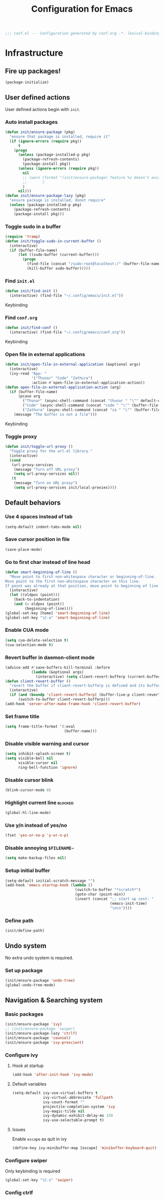 #+TITLE: Configuration for Emacs
#+PROPERTY: header-args :results silent :tangle conf.el
#+BEGIN_SRC emacs-lisp
  ;;; conf.el --- Configuration generated by conf.org -*- lexical-binding: t; -*-
#+END_SRC
* Infrastructure
** Fire up packages!
   #+BEGIN_SRC emacs-lisp
     (package-initialize)
   #+END_SRC
** User defined actions
   User defined actions begin with ~init~.
*** Auto install packages
    #+BEGIN_SRC emacs-lisp
      (defun init/ensure-package (pkg)
        "ensure that package is installed, require it"
        (if (ignore-errors (require pkg))
            t
          (progn
            (unless (package-installed-p pkg)
              (package-refresh-contents)
              (package-install pkg))
            (unless (ignore-errors (require pkg))
              nil
              ;; (warn (format "(init/ensure-package) feature %s doesn't exist" pkg)
              ;;       )
              )
            nil)))
      (defun init/ensure-package-lazy (pkg)
        "ensure package is installed, donot require"
        (unless (package-installed-p pkg)
          (package-refresh-contents)
          (package-install pkg)))
    #+END_SRC
*** Toggle sudo in a buffer
    #+BEGIN_SRC emacs-lisp
      (require 'tramp)
      (defun init/toggle-sudo-in-current-buffer ()
        (interactive)
        (if (buffer-file-name)
            (let ((sudo-buffer (current-buffer)))
              (progn
                (find-file (concat "/sudo:root@localhost:/" (buffer-file-name)))
                (kill-buffer sudo-buffer)))))
    #+END_SRC
*** Find ~init.el~
    #+BEGIN_SRC emacs-lisp
      (defun init/find-init ()
        (interactive) (find-file "~/.config/emacs/init.el"))
    #+END_SRC
    Keybinding
*** Find ~conf.org~
    #+BEGIN_SRC emacs-lisp
      (defun init/find-conf ()
        (interactive) (find-file "~/.config/emacs/conf.org"))
    #+END_SRC
    Keybinding
*** Open file in external applications
    #+BEGIN_SRC emacs-lisp
      (defun init/open-file-in-external-application (&optional args)
        (interactive)
        (ivy-read "App: "
                  '("Thunar" "Code" "Zathura")
                  :action #'open-file-in-external-application-action))
      (defun open-file-in-external-application-action (arg)
        (if (buffer-file-name)
            (pcase arg
              ("Thunar" (async-shell-command (concat "thunar " "\"" default-directory "\"")))
              ("Code" (async-shell-command (concat "code " "\"" (buffer-file-name) "\"")))
              ("Zathura" (async-shell-command (concat "za " "\"" (buffer-file-name) "\""))))
          (message "The buffer is not a file")))
    #+END_SRC
    Keybinding
*** Toggle proxy
    #+BEGIN_SRC emacs-lisp :tangle (if (boundp 'init/local-proxies) "yes" "no")
      (defun init/toggle-url-proxy ()
        "Toggle proxy for the url.el library."
        (interactive)
        (cond
         (url-proxy-services
          (message "Turn off URL proxy")
          (setq url-proxy-services nil))
         (t
          (message "Turn on URL proxy")
          (setq url-proxy-services init/local-proxies))))
    #+END_SRC
** Default behaviors
*** Use 4 spaces instead of tab
    #+BEGIN_SRC emacs-lisp
      (setq-default indent-tabs-mode nil)
    #+END_SRC
*** Save cursor position in file
    #+BEGIN_SRC emacs-lisp
      (save-place-mode)
    #+END_SRC
*** Go to first char instead of line head
    #+BEGIN_SRC emacs-lisp
      (defun smart-beginning-of-line ()
        "Move point to first non-whitespace character or beginning-of-line.
      Move point to the first non-whitespace character on this line.
      If point was already at that position, move point to beginning of line."
        (interactive)
        (let ((oldpos (point)))
          (back-to-indentation)
          (and (= oldpos (point))
               (beginning-of-line))))
      (global-set-key [home] 'smart-beginning-of-line)
      (global-set-key "\C-a" 'smart-beginning-of-line)
    #+END_SRC
*** Enable CUA mode
    #+BEGIN_SRC emacs-lisp
      (setq cua-delete-selection t)
      (cua-selection-mode t)
    #+END_SRC
*** Revert buffer in daemon-client mode
    #+BEGIN_SRC emacs-lisp :tangle (if (eq system-type 'darwin) "no" "yes")
      (advice-add #'save-buffers-kill-terminal :before
                  (lambda (&optional args)
                    (interactive) (setq client-revert-bufferp (current-buffer))))
      (defun client-revert-buffer ()
        "revert the buffer if client-revert-bufferp is defined and its buffer still lives"
        (interactive)
        (if (and (boundp 'client-revert-bufferp) (buffer-live-p client-revert-bufferp))
            (switch-to-buffer client-revert-bufferp)))
      (add-hook 'server-after-make-frame-hook 'client-revert-buffer)
    #+END_SRC
*** Set frame title
    #+BEGIN_SRC emacs-lisp
      (setq frame-title-format '(:eval
                                 (buffer-name)))
    #+END_SRC
*** Disable visible warning and cursor
    #+BEGIN_SRC emacs-lisp
      (setq inhibit-splash-screen t)
      (setq visible-bell nil
            visible-cursor nil
            ring-bell-function 'ignore)
    #+END_SRC
*** Disable cursor blink
    #+BEGIN_SRC  emacs-lisp
      (blink-cursor-mode 0)
    #+END_SRC
*** Highlight current line :blocked:
    #+BEGIN_SRC emacs-lisp :tangle no
      (global-hl-line-mode)
    #+END_SRC
*** Use y/n instead of yes/no
    #+BEGIN_SRC emacs-lisp
      (fset 'yes-or-no-p 'y-or-n-p)
    #+END_SRC
*** Disable annoying ~$FILENAME~~
    #+BEGIN_SRC emacs-lisp
      (setq make-backup-files nil)
    #+END_SRC
*** Setup initial buffer
    #+BEGIN_SRC emacs-lisp
      (setq-default initial-scratch-message "")
      (add-hook 'emacs-startup-hook (lambda ()
                                      (switch-to-buffer "*scratch*")
                                      (goto-char (point-min))
                                      (insert (concat ";; start up cost: "
                                                      (emacs-init-time)
                                                      "\n\n"))))
    #+END_SRC
*** Define path
    #+BEGIN_SRC emacs-lisp :tangle (if (fboundp 'init/define-path) "yes" "no")
      (init/define-path)
    #+END_SRC
** Undo system
   No extra undo system is required.
*** Set up package
    #+BEGIN_SRC emacs-lisp :tangle no
      (init/ensure-package 'undo-tree)
      (global-undo-tree-mode)
    #+END_SRC
** Navigation & Searching system
*** Basic packages
    #+BEGIN_SRC emacs-lisp
      (init/ensure-package 'ivy)
      ;; (init/ensure-package 'swiper)
      (init/ensure-package-lazy 'ctrlf)
      (init/ensure-package 'counsel)
      (init/ensure-package 'ivy-prescient)
    #+END_SRC
*** Configure ivy
**** Hook at startup
     #+BEGIN_SRC emacs-lisp
       (add-hook 'after-init-hook 'ivy-mode)
     #+END_SRC
**** Default variables
     #+BEGIN_SRC emacs-lisp
       (setq-default ivy-use-virtual-buffers t
                     ivy-virtual-abbreviate 'fullpath
                     ivy-count-format ""
                     projectile-completion-system 'ivy
                     ivy-magic-tilde nil
                     ivy-dynamic-exhibit-delay-ms 150
                     ivy-use-selectable-prompt t)
     #+END_SRC
**** Issues
     Enable ~escape~ as quit in ivy
     #+BEGIN_SRC emacs-lisp
       (define-key ivy-minibuffer-map [escape] 'minibuffer-keyboard-quit)
     #+END_SRC
*** Configure swiper
    Only keybinding is required
    #+BEGIN_SRC emacs-lisp :tangle no
      (global-set-key "\C-s" 'swiper)
    #+END_SRC
*** Config ctrlf
    #+BEGIN_SRC emacs-lisp
      (ctrlf-mode +1)
    #+END_SRC
*** Configure counsel
**** Hook at startup
     #+BEGIN_SRC emacs-lisp
       (add-hook 'after-init-hook 'counsel-mode)
     #+END_SRC
**** Default variables
     #+BEGIN_SRC emacs-lisp
       (setq-default counsel-mode-override-describe-bindings t
                     ivy-initial-inputs-alist '((Man-completion-table . "^")
                                                (woman . "^")))
     #+END_SRC

**** Keybinding
     #+BEGIN_SRC emacs-lisp
       (global-set-key (kbd "M-x") 'counsel-M-x)
     #+END_SRC

*** Configure ivy-prescient
    ~prescient~ is required for history look-up
    #+BEGIN_SRC emacs-lisp
      (ivy-prescient-mode)
      (prescient-persist-mode +1)
    #+END_SRC
** Project manager
   Install ~projectile~
   #+BEGIN_SRC emacs-lisp
     (init/ensure-package 'projectile)
   #+END_SRC
   Enable ~projectile-mode~ by default
   #+BEGIN_SRC emacs-lisp
     (projectile-mode +1)
     (setq projectile-enable-caching t)
   #+END_SRC
   Keybindings
   #+BEGIN_SRC emacs-lisp
     (global-set-key (kbd "C-c p f") #'projectile-find-file)
     (global-set-key (kbd "C-c p b") #'projectile-switch-to-buffer)
     (global-set-key (kbd "C-c p C-b") #'projectile-ibuffer)
     (global-set-key (kbd "C-c p g") #'projectile-switch-project)
   #+END_SRC
** Helping System
*** Basic packages
    #+BEGIN_SRC emacs-lisp
      (init/ensure-package 'which-key)
      (init/ensure-package 'winum)
      (init/ensure-package 'helpful)
    #+END_SRC
*** Configurations
    #+BEGIN_SRC emacs-lisp
      (which-key-mode 1)
      (setq winum-auto-setup-mode-line nil)
      (add-hook 'after-init-hook 'winum-mode)
      (setq counsel-describe-function-function #'helpful-callable
            counsel-describe-variable-function #'helpful-variable)
      (global-set-key (kbd "C-h k") #'helpful-key)
      (global-set-key (kbd "C-h d") #'helpful-at-point)
    #+END_SRC
* Look and feel
  *This part should not be changed frequently. Spend time on important things*
** Fonts
   Use Sarasa Term SC as default font
   #+BEGIN_SRC emacs-lisp
     (set-frame-font "Sarasa Term Slab SC-18" nil t)
   #+END_SRC
*** prog-mode font
    Use separate font for ~prog-mode~
    #+BEGIN_SRC emacs-lisp
      (defface fsm-font
        '((t :family "Fantasque Sans Mono"))
        "Fantasque Sans Mono"
        :group 'basic-faces)
      (dolist (hook '(eshell-mode-hook prog-mode-hook))
        (add-hook hook
                  #'(lambda ()
                      (if (display-graphic-p)
                          (progn
                            ;; (text-scale-set 1)
                            (set (make-local-variable 'buffer-face-mode-face) 'fsm-font)
                            (buffer-face-mode t))))))
    #+END_SRC
** Ligature
*** MasOS
    #+BEGIN_SRC emacs-lisp :tangle (if (eq system-type 'darwin) "yes" "no")
      (mac-auto-operator-composition-mode +1)
    #+END_SRC
*** Other Platform
    #+BEGIN_SRC emacs-lisp :tangle no
      (add-to-list 'load-path
                   (concat user-emacs-directory "site-packages/ligature"))
      (require 'ligature)
      ;; Enable the "www" ligature in every possible major mode
      (ligature-set-ligatures 't '("www"))
      ;; Enable traditional ligature support in eww-mode, if the
      ;; `variable-pitch' face supports it
      (ligature-set-ligatures 'eww-mode '("ff" "fi" "ffi"))
      ;; Enable all Cascadia Code ligatures in programming modes
      (ligature-set-ligatures 'prog-mode '("|||>" "<|||" "<==>" "<!--" "####" "~~>" "***" "||=" "||>"
                                           ":::" "::=" "=:=" "===" "==>" "=!=" "=>>" "=<<" "=/=" "!=="
                                           "!!." ">=>" ">>=" ">>>" ">>-" ">->" "->>" "-->" "---" "-<<"
                                           "<~~" "<~>" "<*>" "<||" "<|>" "<$>" "<==" "<=>" "<=<" "<->"
                                           "<--" "<-<" "<<=" "<<-" "<<<" "<+>" "</>" "###" "#_(" "..<"
                                           "..." "+++" "/==" "///" "_|_" "www" "&&" "^=" "~~" "~@" "~="
                                           "~>" "~-" "**" "*>" "*/" "||" "|}" "|]" "|=" "|>" "|-" "{|"
                                           "[|" "]#" "::" ":=" ":>" ":<" "$>" "==" "=>" "!=" "!!" ">:"
                                           ">=" ">>" ">-" "-~" "-|" "->" "--" "-<" "<~" "<*" "<|" "<:"
                                           "<$" "<=" "<>" "<-" "<<" "<+" "</" "#{" "#[" "#:" "#=" "#!"
                                           "##" "#(" "#?" "#_" "%%" ".=" ".-" ".." ".?" "+>" "++"
                                           ";;" "/*" "/=" "/>" "//" "__" "~~" "(*" "*)"
                                           "\\\\" "://"))
      (global-ligature-mode t)
    #+END_SRC
** Smooth scrolling
   #+BEGIN_SRC emacs-lisp
     (setq scroll-margin 0)
     (setq scroll-step 1)
     (setq scroll-conservatively 101)
     (setq scroll-up-aggressively 0.01)
     (setq scroll-down-aggressively 0.01)
     (setq auto-window-vscroll nil)
     (setq fast-but-imprecise-scrolling nil)
     (setq mouse-wheel-scroll-amount '(1 ((shift) . 1)))
     (setq mouse-wheel-progressive-speed nil)
     ;; Horizontal Scroll
     (setq hscroll-step 1)
     (setq hscroll-margin 0)
   #+END_SRC
*** Images
    #+BEGIN_SRC emacs-lisp :tangle no
      (init/ensure-package 'iscroll)
      (add-hook 'org-mode-hook
                #'(lambda ()
                    (local-set-key (kbd "C-n") 'iscroll-next-line)
                    (local-set-key (kbd "C-p") 'iscroll-previous-line)))
    #+END_SRC
** Theme
*** Issues
    We need to advice the theme changer so that theme can be completely changed in runtime.
    #+BEGIN_SRC emacs-lisp
      (defcustom load-theme-before-hook nil
        "Functions to run before load theme."
        :type 'hook)
      (defcustom load-theme-after-hook nil
        "Functions to run after load theme."
        :type 'hook)
      (defun load-theme-hook-wrapper (origin-func theme &rest args)
        "A wrapper of hooks around `load-theme'."
        (mapc #'disable-theme custom-enabled-themes)
        (run-hook-with-args 'load-theme-before-hook theme)
        (apply origin-func theme args)
        (run-hook-with-args 'load-theme-after-hook theme))
      (advice-add 'load-theme :around #'load-theme-hook-wrapper)
    #+END_SRC
*** Setup theme
    Install themes
    #+BEGIN_SRC emacs-lisp
      (init/ensure-package 'badwolf-theme)
      (add-to-list 'load-path
                   (concat user-emacs-directory "site-packages/moe-theme"))
      (require 'moe-theme)
    #+END_SRC
    Setup theme.
    #+BEGIN_SRC emacs-lisp :tangle (if (boundp 'init/theme-light) "yes" "no")
      (if (bound-and-true-p init/system-dark-modep)
          (load-theme init/theme-dark 1)
        (load-theme init/theme-light 1))
    #+END_SRC
*** Small modification to fringe color
    #+BEGIN_SRC emacs-lisp
      (defun init/tone-down-fringes ()
        (set-face-attribute 'fringe nil
                            :foreground (face-foreground 'default)
                            :background (face-background 'default)))
      (init/tone-down-fringes)
    #+END_SRC
** Icon
   Set up all-the-icons
   #+BEGIN_SRC emacs-lisp
     (init/ensure-package 'all-the-icons)
   #+END_SRC
   I do not manually install the fonts of ~all-the-icons~. System package manager (~pacman~) maintains the font.
** Modeline
*** Install package
    #+BEGIN_SRC emacs-lisp
      (init/ensure-package 'doom-modeline)
    #+END_SRC
*** Set variables
    #+TODO: unicode fallback is broken.
    #+BEGIN_SRC emacs-lisp
      (setq doom-modeline-buffer-file-name-style 'buffer-name
            doom-modeline-project-detection 'projectile
            doom-modeline-modal-icon nil
            doom-modeline-icon t
            doom-modeline-unicode-fallback nil
            doom-modeline-mu4e nil
            doom-modeline-hud t
            all-the-icons-scale-factor 1.0)
      (set-face-attribute 'mode-line nil
                          :height 160)
      (set-face-attribute 'mode-line-inactive nil
                          :height 160)
      (set-face-background 'doom-modeline-bar "#859900" nil)
      (display-time-mode)
      (column-number-mode)
    #+END_SRC
*** Fire up modeline
    #+BEGIN_SRC emacs-lisp
      (add-hook 'after-init-hook 'doom-modeline-mode)
    #+END_SRC
** Tabs
*** Sort-tab
    #+BEGIN_SRC emacs-lisp
      (add-to-list 'load-path
                   (concat user-emacs-directory "site-packages/sort-tab"))
      (require 'sort-tab)
      (sort-tab-mode +1)
      (global-set-key (kbd "<S-left>") 'sort-tab-select-prev-tab)
      (global-set-key (kbd "<S-right>") 'sort-tab-select-next-tab)
      (with-eval-after-load 'org
        (define-key org-mode-map (kbd "<S-left>") 'sort-tab-select-prev-tab)
        (define-key org-mode-map (kbd "<S-right>") 'sort-tab-select-next-tab))
      (add-to-list 'winum-ignored-buffers
                   "*sort-tab*")
      (defun sort-tab-refresh (&optional args)
        (interactive)
        (if sort-tab-mode
            (progn (sort-tab-mode -1)
                   (sort-tab-mode 1))))

    #+END_SRC
    Override hide behavior
    #+BEGIN_SRC emacs-lisp
      (advice-add 'sort-tab-buffer-need-hide-p
                  :around #'(lambda (origin buf)
                              (let ((name (buffer-name buf)))
                                (cond
                                 ((string-equal name "*eshell*")
                                  nil)
                                 ((string-equal name "TAGS")
                                  t)
                                 ((string-prefix-p "*eww" name)
                                  nil)
                                 (t (apply origin `(,buf)))))))

    #+END_SRC
*** Save and revert buffer state
    #+BEGIN_SRC emacs-lisp
      (defun sort-tab-get-session-and-kill-all-buffers ()
        (let* ((buffer-list (sort-tab-get-buffer-list))
               (session-list (mapcar #'(lambda (buf) (with-current-buffer buf
                                                       (if buffer-file-name
                                                           `("file" ,buffer-file-name)
                                                         (cond ((derived-mode-p 'eshell-mode)
                                                                `("eshell" ,(eshell/pwd) ,(buffer-name)))
                                                               ((derived-mode-p 'dired-mode)
                                                                `("dired" ,dired-directory))
                                                               (t nil)))))
                                     buffer-list)))
          (mapcar #'kill-buffer buffer-list)
          session-list))

      (defun sort-tab-revert-session (session-list)
        (mapcar #'(lambda (pair)
                    (let ((mode (car pair))
                          (file (cadr pair)))
                      (cond ((equal mode "file") (find-file file))
                            ((equal mode "eshell") (let ((default-directory file))
                                                    (with-current-buffer (eshell 17)
                                                      (rename-buffer (caddr pair)))))
                            ((equal mode "dired") (dired file)))))
                session-list)
        (if sort-tab-mode
            (progn (sort-tab-mode -1)
                   (sort-tab-mode 1))))

      (defun act/save-session (session-file)
        "Save current session into a session file."
        (interactive
         (list (read-file-name "Session file to save: " "~/.emacs.d/sessions/")))
        (with-temp-file session-file
          (prin1 (sort-tab-get-session-and-kill-all-buffers) (current-buffer)))
        (switch-to-buffer "*scratch*"))
      (buffer-list)

      (defun act/load-session (session-file)
        "Load session from session file."
        (interactive
         (list (read-file-name "Session file to load: " "~/.emacs.d/sessions/")))
        (sort-tab-revert-session
         (with-temp-buffer
           (insert-file-contents session-file)
           (cl-assert (eq (point) (point-min)))
           (read (current-buffer)))))

      (defun act/exchange-session (session-file)
        "Exchange session with session from file."
        (interactive
         (list (read-file-name "Session file to interchange: " "~/.emacs.d/sessions/")))
        (let ((session (with-temp-buffer
                         (insert-file-contents session-file)
                         (cl-assert (eq (point) (point-min)))
                         (read (current-buffer)))))
          (sort-tab-save-session session-file)
          (sort-tab-revert-session session)))
    #+END_SRC
** Line number
   #+BEGIN_SRC emacs-lisp
     (add-hook 'prog-mode-hook 'display-line-numbers-mode)
   #+END_SRC
*** Tone down background, modify font
    #+BEGIN_SRC emacs-lisp
      (set-face-attribute 'line-number-current-line
                          nil
                          :weight 'bold
                          :height (face-attribute 'default :height)
                          :background (face-background 'line-number)
                          :foreground (face-background 'line-number-current-line)
                          :family "Fantasque Sans Mono")
      (set-face-attribute 'line-number
                          nil
                          :weight 'light
                          :height (face-attribute 'default :height)
                          :background (face-background 'default)
                          :family "Fantasque Sans Mono")
    #+END_SRC
** Side bar
*** Install treemacs
    #+BEGIN_SRC emacs-lisp :tangle no
      (init/ensure-package 'treemacs)
    #+END_SRC
*** Keybindings
    #+BEGIN_SRC emacs-lisp :tangle no
      (global-set-key (kbd "C-t") #'treemacs)
    #+END_SRC
*** Appearance
    #+BEGIN_SRC emacs-lisp :tangle no
      (treemacs-toggle-fixed-width)
      (setq-default treemacs--width-is-locked nil
                    treemacs-width 20)
    #+END_SRC
** Popup control
   #+BEGIN_SRC emacs-lisp
     (init/ensure-package 'popper)
     (init/ensure-package 'popper-echo)
     (setq popper-reference-buffers
           '("\\*Messages\\*"
             "Output\\*$"
             "\\*Async Shell Command\\*"
             help-mode
             helpful-mode
             compilation-mode
             Man-mode))
     (global-set-key (kbd "<C-tab>") 'popper-toggle-latest)
     (define-key popper-mode-map (kbd "<C-tab>") 'popper-cycle)
     (global-set-key (kbd "<C-escape>") 'popper-kill-latest-popup)
     (popper-mode +1)
     (popper-echo-mode +1)
   #+END_SRC
** Extra features
*** Rich ivy
    #+BEGIN_SRC emacs-lisp
      (init/ensure-package 'ivy-rich)
      (init/ensure-package 'all-the-icons-ivy-rich)
      (ivy-rich-mode 1)
      (all-the-icons-ivy-rich-mode 1)
      (setq ivy-rich-parse-remote-buffer nil)
    #+END_SRC
*** Brackets
**** Look
     #+BEGIN_SRC emacs-lisp
       (init/ensure-package 'rainbow-delimiters)
       (init/ensure-package 'highlight-parentheses)
     #+END_SRC
**** Display
     #+BEGIN_SRC emacs-lisp
       (add-hook 'prog-mode-hook #'show-paren-mode)
       (add-hook 'prog-mode-hook #'highlight-parentheses-mode)
     #+END_SRC
**** Smart parens
     #+BEGIN_SRC emacs-lisp
       (init/ensure-package 'smartparens)
       (add-hook 'after-init-hook 'smartparens-global-mode)
       (sp-pair "(" nil :unless '(sp-point-before-word-p))
       (sp-pair "[" nil :unless '(sp-point-before-word-p))
       (sp-pair "{" nil :unless '(sp-point-before-word-p))
       (sp-pair "\"" nil :unless '(sp-point-before-word-p))
       (sp-pair "\'" nil :unless '(sp-point-before-word-p))
       (sp-pair "`" nil :actions :rem)
     #+END_SRC
*** Display HEX/RGB color
    #+BEGIN_SRC emacs-lisp
      (init/ensure-package 'rainbow-mode)
    #+END_SRC
* Languages
** Completion system
*** Corfu
    Install ~corfu~ and globally enable corfu
    #+BEGIN_SRC emacs-lisp
      (init/ensure-package 'corfu)
      (init/ensure-package 'cape)
      (init/ensure-package 'yasnippet)
      (add-hook 'prog-mode-hook 'yas-minor-mode)
      (corfu-global-mode)
    #+END_SRC
    Configurations
    #+BEGIN_SRC emacs-lisp
      (setq corfu-auto t
            corfu-auto-prefix 1
            corfu-auto-delay 0
            corfu-quit-at-boundary t
            corfu-quit-no-match nil)
      (add-to-list 'completion-at-point-functions #'cape-file)
      (add-to-list 'completion-at-point-functions #'cape-tex)
      (add-to-list 'completion-at-point-functions #'cape-dabbrev)
      (add-to-list 'completion-at-point-functions #'cape-keyword)
      (setq dabbrev-ignored-buffer-regexps
            (rx (or (seq bos (any " *"))
                    (seq ".pdf" eos))))
    #+END_SRC
**** Enable Corfu in minibuffer
     #+BEGIN_SRC emacs-lisp
       (defun corfu-enable-in-minibuffer ()
         "Enable Corfu in the minibuffer if `completion-at-point' is bound."
         (when (where-is-internal #'completion-at-point (list (current-local-map)))
           (corfu-mode 1)))
       (add-hook 'minibuffer-setup-hook #'corfu-enable-in-minibuffer)
     #+END_SRC
*** LSP
    Install ~lsp-mode~.
    #+BEGIN_SRC emacs-lisp
      (init/ensure-package-lazy 'lsp-mode)
    #+END_SRC
    Enable ~which-key~ help in ~lsp mode~.
    #+BEGIN_SRC emacs-lisp
      (add-hook 'lsp-mode-hook 'lsp-enable-which-key-integration)
    #+END_SRC
    We need to set ~idle-delay~ to tell LSP when it can update.
    #+BEGIN_SRC emacs-lisp
      (setq lsp-idle-delay 1)
    #+END_SRC
    Make the headline look uniform.
    #+BEGIN_SRC emacs-lisp :tangle no
      (set-face-attribute 'header-line nil
                          :background (face-background 'default))
    #+END_SRC
    Disable some annoying feature
    #+BEGIN_SRC emacs-lisp
      (setq lsp-diagnostic-package :none)
      (setq lsp-headerline-breadcrumb-enable nil)
      (setq lsp-lens-enable nil)
    #+END_SRC
    Disable default company completion provider
    #+BEGIN_SRC emacs-lisp
      (setq lsp-completion-provider :none)
      (defun init/lsp-mode-setup-completion ()
        (setf (alist-get 'styles (alist-get 'lsp-capf completion-category-defaults))
              '(flex)))
      (add-hook 'lsp-mode-hook #'init/lsp-mode-setup-completion)
    #+END_SRC
** Verilog
   Require built-in ~verilog-mode~.
   #+BEGIN_SRC emacs-lisp :tangle no
     (require 'verilog-mode)
   #+END_SRC
   Build completion system with ~ctags~ and ~company-keywords~.
   #+BEGIN_SRC emacs-lisp :tangle no
     (init/ensure-package 'citre)
     (setq verilog-imenu-generic-expression
           '(("*Outputs*" "^\\s-*\\(output\\)\\s-+\\(reg\\|wire\\|logic\\|\\)\\s-+\\(\\|\\[[^]]+\\]\\s-+\\)\\([A-Za-z0-9_]+\\)" 4)
             ("*Inputs*" "^\\s-*\\(input\\)\\s-+\\(reg\\|wire\\|logic\\|\\)\\s-+\\(\\|\\[[^]]+\\]\\s-+\\)\\([A-Za-z0-9_]+\\)" 4)
             (nil "^\\s-*\\(?:m\\(?:odule\\|acromodule\\)\\|p\\(?:rimitive\\|rogram\\|ackage\\)\\)\\s-+\\([a-zA-Z0-9_.:]+\\)" 1)
             ("*Wires*" "^\\s-*\\(wire\\)\\s-+\\(\\|\\[[^]]+\\]\\s-+\\)\\([A-Za-z0-9_]+\\)" 3)
             ("*Regs*" "^\\s-*\\(reg\\)\\s-+\\(\\|\\[[^]]+\\]\\s-+\\)\\([A-Za-z0-9_]+\\)" 3)
             ("*Parameters*" "^\\s-*\\(parameter\\)\\s-+\\([A-Za-z0-9_]+\\)" 2)
             ("*Instances*" "^\\s-*\\(?1:[A-Za-z0-9_]+\\)\\s-+\\1" 1)
             ("*Classes*" "^\\s-*\\(?:\\(?:virtual\\|interface\\)\\s-+\\)?class\\s-+\\([A-Za-z_][A-Za-z0-9_]+\\)" 1)
             ("*Tasks*" "^\\s-*\\(?:\\(?:static\\|pure\\|virtual\\|local\\|protected\\)\\s-+\\)*task\\s-+\\(?:\\(?:static\\|automatic\\)\\s-+\\)?\\([A-Za-z_][A-Za-z0-9_:]+\\)" 1)
             ("*Functions*" "^\\s-*\\(?:\\(?:static\\|pure\\|virtual\\|local\\|protected\\)\\s-+\\)*function\\s-+\\(?:\\(?:static\\|automatic\\)\\s-+\\)?\\(?:\\w+\\s-+\\)?\\(?:\\(?:un\\)signed\\s-+\\)?\\([A-Za-z_][A-Za-z0-9_:]+\\)" 1)
             ("*Interfaces*" "^\\s-*interface\\s-+\\([a-zA-Z_0-9]+\\)" 1)
             ("*Types*" "^\\s-*typedef\\s-+.*\\s-+\\([a-zA-Z_0-9]+\\)\\s-*;" 1)))
     (require 'company-keywords)
     (add-to-list 'company-keywords-alist (cons 'verilog-mode verilog-keywords))
     (defun company-citre (-command &optional -arg &rest _ignored)
       "Completion backend of Citre.  Execute COMMAND with ARG and IGNORED."
       (interactive (list 'interactive))
       (cl-case -command
         (interactive (company-begin-backend 'company-citre))
         (prefix (and (bound-and-true-p citre-mode)
                      (or (citre-get-symbol) 'stop)))
         (meta (citre-get-property 'signature -arg))
         (annotation (citre-capf--get-annotation -arg))
         (candidates (all-completions -arg (citre-capf--get-collection -arg)))
         (ignore-case (not citre-completion-case-sensitive))))

     (defun init/regenerate-tags ()
       (interactive)
       (if (and (boundp 'projectile-project-root)
                (projectile-project-root))
           (citre-update-this-tags-file t)
         ))
     (add-hook 'verilog-mode-hook (lambda ()
                                    (citre-auto-enable-citre-mode)
                                    (make-local-variable 'company-backends)
                                    (setq company-backends '((company-keywords
                                                              company-citre
                                                              )))
                                    (company-mode)
                                    ;; (make-local-variable 'after-save-hook)
                                    ;; (add-hook 'after-save-hook 'citre-update-this-tags-file)
                                    ))
     (add-to-list 'company-transformers #'delete-dups)
   #+END_SRC
** Python
   #+BEGIN_SRC emacs-lisp :tangle no
     (init/ensure-package 'pyvenv)
   #+END_SRC
   This function is defined to manually select virtual environment.
   #+BEGIN_SRC emacs-lisp :tangle no
     (if (boundp 'init/python-env-list)
         (defun init/python-switch-env (&optional args)
           (interactive)
           (ivy-read "Env: "
                     init/python-env-list
                     :action #'(lambda (arg)
                                 (pyvenv-deactivate)
                                 (pyvenv-activate arg)))))
   #+END_SRC
   ~yapf~ and ~pyright~ are used to format and complete.
   #+BEGIN_SRC emacs-lisp :tangle no
     (init/ensure-package 'lsp-pyright)
     (defun lsp-pyright-format-buffer ()
       (interactive)
       (when (and (executable-find "yapf") buffer-file-name)
         (call-process "yapf" nil nil nil "-i" buffer-file-name "--style={COLUMN_LIMIT=256}")
         (revert-buffer t t)))
     (add-hook 'python-mode-hook
               #'(lambda ()
                   (lsp)
                   (add-hook 'after-save-hook #'lsp-pyright-format-buffer t t)))
     (when (executable-find "python3")
       (setq lsp-pyright-python-executable-cmd "python3"))
   #+END_SRC
** C/C++
   Installing ~ccls~ if ccls exists.
   #+BEGIN_SRC emacs-lisp :tangle (if (executable-find "ccls") "yes" "no")
     (init/ensure-package-lazy 'ccls)
     (setq ccls-sem-highlight-method nil)
   #+END_SRC
   Add lsp to cc-mode hook
   #+BEGIN_SRC emacs-lisp
     (dolist (hook '(c-mode-hook c++-mode-hook))
       (add-hook hook #'lsp))
   #+END_SRC
** Rust
   #+BEGIN_SRC emacs-lisp
     (init/ensure-package 'rust-mode)
     (setq lsp-rust-server 'rust-analyzer)
     (setq lsp-rust-analyzer-cargo-watch-enable nil)
     (cl-defmethod lsp-clients-extract-signature-on-hover (contents (_server-id (eql rust-analyzer)))
       (-let* (((&hash "value") contents)
               (groups (--partition-by (s-blank? it) (s-lines (s-trim value))))
               (sig_group (if (s-equals? "```rust" (car (-third-item groups)))
                              (-third-item groups)
                            (car groups)))
               (sig (--> sig_group
                         (--drop-while (s-equals? "```rust" it) it)
                         (--take-while (not (s-equals? "```" it)) it)
                         (s-join "" it))))
         (lsp--render-element (concat "```rust\n" sig "\n```"))))

     (add-hook 'rust-mode-hook #'(lambda ()
                                   (setq-local compile-command "cargo build")
                                   (lsp)))
   #+END_SRC
** Emacs-Lisp
   Use ~paredit~ in ~elisp-mode~
   #+BEGIN_SRC emacs-lisp
     (init/ensure-package 'paredit)
     (setq backward-delete-char-untabify-method 'all)
     (add-hook 'scheme-mode-hook 'paredit-mode)
     (add-hook 'scheme-mode-hook 'rainbow-delimiters-mode)
     (add-hook 'emacs-lisp-mode-hook 'paredit-mode)
     (add-hook 'emacs-lisp-mode 'rainbow-delimiters-mode)
   #+END_SRC
** Shell
   Install ~fish-mode~ and config keybindings
   #+BEGIN_SRC emacs-lisp
     (init/ensure-package 'fish-mode)
   #+END_SRC
** Matlab
   Install ~matlab-mode~
   #+BEGIN_SRC emacs-lisp
     (init/ensure-package 'matlab-mode)
   #+END_SRC
** YAML
   Install ~yaml-mode~
   #+BEGIN_SRC emacs-lisp
     (init/ensure-package 'yaml-mode)
   #+END_SRC
* Documentation
** Emacs Rime
   #+BEGIN_SRC emacs-lisp
     (init/ensure-package-lazy 'rime)
     ;; (define-key rime-mode-map (kbd "C-z") 'rime-force-enable)
     (setq default-input-method "rime")
     (setq rime-show-candidate 'posframe
           rime-librime-root (concat user-emacs-directory "librime/dist/")
           rime-user-data-dir (concat user-emacs-directory "rime/")
           rime-translate-keybindings
           '("C-f" "C-b" "C-n" "C-p" "C-g" "C-`")
           rime-show-preedit 'inline
           rime-disable-predicates
           '(
             rime-predicate-prog-in-code-p
             rime-predicate-current-uppercase-letter-p
             rime-predicate-after-alphabet-char-p
             rime-predicate-after-ascii-char-p
             rime-predicate-evil-mode-p
             rime-predicate-hydra-p rime-predicate-punctuation-line-begin-p
             rime-predicate-space-after-cc-p
             rime-predicate-tex-math-or-command-p))
   #+END_SRC
** Display
   Enable ~visual-line-mode~ in ~text-mode~ and Latex buffer.
   #+BEGIN_SRC emacs-lisp
     (add-hook 'text-mode-hook 'visual-line-mode)
     (dolist (hook '(TeX-mode-hook LaTeX-mode-hook bibtex-mode-hook))
       (add-hook hook visual-line-mode))
   #+END_SRC
** Org mode
*** Set seperate font for org mode
    #+BEGIN_SRC emacs-lisp
      (defface lxwk-font
        '((t :family "LXGW Bright"))
        "霞鹜文楷"
        :group 'basic-faces)
      (add-hook 'org-mode-hook
                #'(lambda ()
                    (if (display-graphic-p)
                        (progn
                          ;; (text-scale-set -1)
                          (set (make-local-variable 'buffer-face-mode-face) 'lxwk-font)
                          (buffer-face-mode t)
                          (face-remap-add-relative 'org-block '(:family "Fantasque Sans Mono"))))))
      (defun buffer-toggle-highlight-foreground (&optional args)
        (interactive)
        (if (and (boundp 'face-remap-add-relative-cookie) face-remap-add-relative-cookie)
            (progn (face-remap-remove-relative face-remap-add-relative-cookie)
                   (setq face-remap-add-relative-cookie nil))
          (set (make-local-variable 'face-remap-add-relative-cookie) (face-remap-add-relative 'default '(:foreground "#000000")))))
      (add-hook 'org-mode-hook #'buffer-toggle-highlight-foreground)
    #+END_SRC
*** Table Align
    #+BEGIN_SRC emacs-lisp
      (init/ensure-package-lazy 'valign)
      (if (display-graphic-p)
       (add-hook 'org-mode-hook #'valign-mode))
    #+END_SRC
*** Org Download
    #+BEGIN_SRC emacs-lisp
      (init/ensure-package-lazy 'org-download)
      (add-hook 'org-mode-hook 'org-download-enable)
    #+END_SRC
*** Org Superstar
    #+BEGIN_SRC emacs-lisp
      (init/ensure-package-lazy 'org-superstar)
      (add-hook 'org-mode-hook 'org-superstar-mode)
    #+END_SRC
*** Quick jump to specific headline via ivy and fuzzy search
    It will be helpful to jump quickly when editing ~conf.org~. Also see [[https://github.com/abo-abo/swiper/issues/986][discussion]].
    #+BEGIN_SRC emacs-lisp
      (setq org-goto-interface 'outline-path-completion)
      (setq org-outline-path-complete-in-steps nil)
    #+END_SRC
    I use ~"C-j"~ to invoke jump.
    #+BEGIN_SRC emacs-lisp
      (with-eval-after-load 'org
        (define-key org-mode-map (kbd "C-j") 'org-goto))
    #+END_SRC
*** Preview
    #+BEGIN_SRC emacs-lisp
      (with-eval-after-load 'org
        (setq org-format-latex-options (plist-put org-format-latex-options :scale 1.4)
              org-preview-latex-default-process 'dvisvgm))
    #+END_SRC
*** Highlight Latex fragment
    #+BEGIN_SRC emacs-lisp :tangle no
      (setq org-highlight-latex-and-related '(latex script entities))
      (with-eval-after-load 'org
        (require 'latex)
        (add-hook 'org-mode-hook 'latex-math-mode))
    #+END_SRC
*** Integrate zotxt
    #+BEGIN_SRC emacs-lisp :tangle no
      (init/ensure-package-lazy 'zotxt)
      (add-hook 'org-mode-hook 'org-zotxt-mode)
    #+END_SRC
*** Disable company
    #+BEGIN_SRC emacs-lisp :tangle no
      (add-hook 'org-mode-hook (lambda ()
                                 (setq-local company-backends '((company-capf)))))
    #+END_SRC
*** Word Wrap
    #+BEGIN_SRC emacs-lisp
      (add-hook 'org-mode-hook #'(lambda () (setq-local word-wrap-by-category t)))
    #+END_SRC
*** Local Functions
    #+BEGIN_SRC emacs-lisp
      (defun org-copy-src-block-link()
        (interactive)
        (save-excursion
          (forward-line -1)
          (org-edit-src-code)
          (clipboard-kill-ring-save (point-min) (point-max))
          (org-edit-src-exit)))
    #+END_SRC
*** Beautify
    #+BEGIN_SRC emacs-lisp
      (with-eval-after-load 'org
        ;; Make verbatim with highlight text background.
        (add-to-list 'org-emphasis-alist
                     '("=" (:background "#fef7ca")))
        ;; Make deletion(obsolote) text foreground with dark gray.
        (add-to-list 'org-emphasis-alist
                     '("+" (:foreground "dark gray"
                                        :strike-through t)))
        ;; Make code style around with box.
        (add-to-list 'org-emphasis-alist
                     '("~" (:box (:line-width 1
                                              :color "grey75"
                                              :style released-button))))
        (setq org-hide-emphasis-markers t
              org-pretty-entities t)
        )

      (with-eval-after-load 'whitespace
        (dolist (face '(whitespace-space whitespace-tab whitespace-newline))
          (set-face-attribute face nil
                              :background (face-background 'default)
                              :foreground "grey75")))
      (setq whitespace-style '(face spaces tabs newline space-mark tab-mark newline-mark))
    #+END_SRC
** Latex
   #+BEGIN_SRC emacs-lisp
     (setq org-latex-pdf-process
           '("xelatex -interaction --synctex=1 nonstopmode -output-directory %o %f"
             "xelatex -interaction --synctex=1 nonstopmode -output-directory %o %f"
             "xelatex -interaction --synctex=1 nonstopmode -output-directory %o %f"))
     (org-babel-do-load-languages
      'org-babel-load-languages
      '((dot . t)))
     (init/ensure-package 'auctex)
     (setq TeX-auto-save t
           TeX-parse-self t
           TeX-source-correlate-mode t
           TeX-source-correlate-start-server t
           TeX-source-correlate-method '((dvi . source-specials)
                                         (pdf . synctex))
           ;; TeX-view-program-selection (quote
           ;;                             ((output-pdf "Zathura")
           ;;                              (output-dvi "Zathura")
           ;;                              (output-html "xdg-open")))
           )
     (setq-default TeX-master nil)
     (init/ensure-package 'lsp-latex)
     (dolist
         (hook '(TeX-mode-hook LaTeX-mode-hook bibtex-mode-hook))
       (add-hook hook #'(lambda ()
                          (add-to-list
                           'TeX-command-list
                           '("XeLaTeX" "%`xelatex%(mode)%' %t" TeX-run-TeX nil t))
                          (visual-line-mode)
                          (yas-minor-mode)
                          (setq-local lsp-diagnostics-provider :none)
                          (setq-local lsp-eldoc-enable-hover nil)
                          (setq-local lsp-modeline-diagnostics-enable nil)
                          (lsp))))
   #+END_SRC
* Extra features
** Set up clipboard in terminal
   #+BEGIN_SRC emacs-lisp :tangle no
     (init/ensure-package 'xclip)
     (xclip-mode 1)
   #+END_SRC
** Set up magit
   #+BEGIN_SRC emacs-lisp
     (init/ensure-package-lazy 'magit)
   #+END_SRC
** Eshell
*** Prompt
    #+BEGIN_SRC emacs-lisp
      (defun hex-to-hsl (hex)
        "Convert hex string to hsl digits, the result is returned as list"
        (eval `(color-rgb-to-hsl ,@(mapcar (lambda (x)
                                             (/ (float (string-to-number (substring hex (car x) (cadr x)) 16)) 256))
                                           '((1 3) (3 5) (5 7))))))
      (defun make-color-lighter (hex factor)
        "Make hex color lighter, return string"
        (let ((hsl (hex-to-hsl hex)))
          (eval `(color-rgb-to-hex
                  ,@(color-hsl-to-rgb (car hsl) (min (* (cadr hsl) factor) 1) (min (* (caddr hsl) factor) 1))
                  2))))

      (let* ((eshell-color1 "#268bd2")
             (eshell-color1-lighter (make-color-lighter eshell-color1 1.5))
             (eshell-color2 "#859900")
             (eshell-color2-lighter (make-color-lighter eshell-color2 1.5))
             (eshell-color3 "#2aa198")
             (eshell-color3-lighter (make-color-lighter eshell-color3 1.5))
             (eshell-color4 "#7959AE")
             (eshell-color4-lighter (make-color-lighter eshell-color4 1.5)))

        (setq eshell-prompt-function-light #'(lambda nil
                                               (concat
                                                (propertize "╭─"
                                                            'face `(:background (face-background 'default) :weight bold))
                                                (propertize (user-login-name)
                                                            'face `(:foreground ,eshell-color1 :weight bold))
                                                (propertize " at "
                                                            'face `(:background (face-background 'default)))
                                                (propertize (system-name)
                                                            'face `(:foreground  ,eshell-color1 :weight bold))
                                                (propertize " in "
                                                            'face `(:background (face-background 'default)))
                                                (propertize (abbreviate-file-name (eshell/pwd))
                                                            'face `(:foreground ,eshell-color2 :weight bold :slant italic))
                                                (if (and (boundp 'url-proxy-services)
                                                         (assoc "http" url-proxy-services))
                                                    (concat
                                                     (propertize " via "
                                                                 'face `(:background (face-background 'default)))
                                                     (propertize (cdr (assoc "http" url-proxy-services))
                                                                 'face `(:foreground ,eshell-color3 :weight bold))))
                                                (propertize "\n"
                                                            'face `(:background (face-background 'default)))
                                                (propertize "╰─["
                                                            'face `(:background (face-background 'default) :weight bold))
                                                (propertize (if (= (user-uid) 0) "# " "λ")
                                                            'face `(:slant default :weight bold :foreground ,eshell-color4))
                                                (propertize "]"
                                                            'face `(:background (face-background 'default) :weight bold))
                                                (propertize " "
                                                            'face `(:background (face-background 'default))))))
        (setq eshell-prompt-function-dark #'(lambda nil
                                              (concat
                                               (propertize "╭─"
                                                           'face `(:background (face-background 'default) :weight bold))
                                               (propertize (user-login-name)
                                                           'face `(:foreground ,eshell-color1-lighter :weight bold))
                                               (propertize " at "
                                                           'face `(:background (face-background 'default)))
                                               (propertize (system-name)
                                                           'face `(:foreground  ,eshell-color1-lighter :weight bold))
                                               (propertize " in "
                                                           'face `(:background (face-background 'default)))
                                               (propertize (abbreviate-file-name (eshell/pwd))
                                                           'face `(:foreground ,eshell-color2-lighter :weight bold :slant italic))
                                               (if (and (boundp 'url-proxy-services)
                                                        (assoc "http" url-proxy-services))
                                                   (concat
                                                    (propertize " via "
                                                                'face `(:background (face-background 'default)))
                                                    (propertize (cdr (assoc "http" url-proxy-services))
                                                                'face `(:foreground ,eshell-color3-lighter :weight bold))))
                                               (propertize "\n"
                                                           'face `(:background (face-background 'default)))
                                               (propertize "╰─["
                                                           'face `(:background (face-background 'default) :weight bold))
                                               (propertize (if (= (user-uid) 0) "# " "λ")
                                                           'face `(:slant default :weight bold :foreground ,eshell-color4-lighter))
                                               (propertize "]"
                                                           'face `(:background (face-background 'default) :weight bold))
                                               (propertize " "
                                                           'face `(:background (face-background 'default)))))))

      (setq eshell-prompt-regexp "^╰─\\\[[#λ]\\\] ")
      (if (bound-and-true-p init/system-dark-modep)
          (setq eshell-prompt-function eshell-prompt-function-dark)
        (setq eshell-prompt-function eshell-prompt-function-light))
    #+END_SRC
*** Syntax highlight
    #+BEGIN_SRC emacs-lisp
      (init/ensure-package-lazy 'eshell-syntax-highlighting)
      (with-eval-after-load 'eshell
        (require 'eshell-syntax-highlighting)
        (set-face-attribute 'eshell-syntax-highlighting-alias-face
                            nil :weight 'bold)
        (set-face-attribute 'eshell-syntax-highlighting-shell-command-face
                            nil :weight 'bold)
        (unless (bound-and-true-p init/system-dark-modep)
          (progn (set-face-foreground 'eshell-syntax-highlighting-alias-face "#2E67D3")
                 (set-face-foreground 'eshell-syntax-highlighting-shell-command-face "#2E67D3")))
        (add-hook 'eshell-mode-hook 'eshell-syntax-highlighting-mode))
    #+END_SRC
*** FZF fuzzy search
    #+BEGIN_SRC emacs-lisp
      (setq eshell-history-size 1024)
      (defun init/ivy-eshell-history ()
        (interactive)
        (require 'em-hist)
        (let* ((start-pos (save-excursion (eshell-bol) (point)))
               (end-pos (point))
               (input (buffer-substring-no-properties start-pos end-pos))
               (command (ivy-read "Command: "
                                  (delete-dups
                                   (when (> (ring-size eshell-history-ring) 0)
                                     (ring-elements eshell-history-ring)))
                                  :initial-input input)))
          (setf (buffer-substring start-pos end-pos) command)
          (end-of-line)))
    #+END_SRC
*** z-jump
    #+BEGIN_SRC emacs-lisp
      (init/ensure-package-lazy 'eshell-z)
      (with-eval-after-load 'eshell
        (require 'eshell-z))
      ;; (add-hook 'eshell-mode-hook
      ;;           #'(lambda ()
      ;;               (require 'eshell-z)))
    #+END_SRC
*** Colorful ~cat~
    #+BEGIN_SRC emacs-lisp
      (with-eval-after-load 'em-unix
        (defun eshell/cat (&rest args)
          "Like cat(1) but with syntax highlighting."
          (unless args (error "Usage: cat FILE ..."))
          (dolist (filename (eshell-flatten-list args))
            (let ((existing-buffer (get-file-buffer filename))
                  (buffer (find-file-noselect filename)))
              (eshell-print
               (with-current-buffer buffer
                 (if (fboundp 'font-lock-ensure)
                     (font-lock-ensure)
                   (with-no-warnings
                     (font-lock-fontify-buffer)))
                 (buffer-string)))
              (unless existing-buffer
                (kill-buffer buffer))
              nil))))
    #+END_SRC
*** image cat
    #+BEGIN_SRC emacs-lisp
      (defun eshell/imgcat (&rest args)
        "Display image files."
        (unless args (error "Usage: imgcat FILE ..."))
        (dolist (img (eshell-flatten-list args))
          (eshell/printnl
           (propertize " " 'display (create-image img)))))
    #+END_SRC
*** Keybindings
    #+BEGIN_SRC emacs-lisp
      (add-hook 'eshell-mode-hook
                #'(lambda ()
                    (local-set-key (kbd "C-r") #'init/ivy-eshell-history)))
    #+END_SRC
*** Alias
    #+BEGIN_SRC emacs-lisp
      (defun eshell/emacs (file)
        (find-file file))
    #+END_SRC
*** Issues
    #+BEGIN_SRC emacs-lisp
      (with-eval-after-load 'em-term
        (push "python" eshell-visual-commands)
        (push "ghci" eshell-visual-commands)
        (push "ssh" eshell-visual-commands)
        (push "htop" eshell-visual-commands)
        (add-hook 'eshell-mode-hook (lambda ()
                                      (setq-local corfu-auto nil))))
    #+END_SRC

** Symbol overlay
   #+BEGIN_SRC emacs-lisp
     (init/ensure-package 'symbol-overlay)
     (global-set-key (kbd "M-i") 'symbol-overlay-put)
     (global-set-key (kbd "M-n") 'symbol-overlay-switch-forward)
     (global-set-key (kbd "M-p") 'symbol-overlay-switch-backward)
     (global-set-key (kbd "M-k") 'symbol-overlay-remove-all)
     (add-hook 'prog-mode-hook 'symbol-overlay-mode)
   #+END_SRC

** mu4e
   Set font
   #+BEGIN_SRC emacs-lisp :tangle no
     (defface mu4e-font
       '((t :family "Times New Roman"))
       "Times New Roman"
       :group 'basic-faces)
     (dolist (hook '(mu4e-view-mode-hook mu4e-compose-mode-hook mu4e-headers-mode-hook mu4e-main-mode-hook))
       (add-hook hook
                 #'(lambda ()
                     (if (display-graphic-p)
                         (progn
                           (set (make-local-variable 'buffer-face-mode-face) 'mu4e-font)
                           (buffer-face-mode t))))))
   #+END_SRC

   #+BEGIN_SRC emacs-lisp :tangle no
     (defun mu4e (&optional args)
       (interactive)
       (add-to-list 'load-path
                    (concat user-emacs-directory "site-packages/mu/mu4e"))
       (init/ensure-package 'mu4e)
       (setq epa-pinentry-mode 'loopback
             mail-user-agent 'mu4e-user-agent
             mu4e-maildir "~/.mail"
             mu4e-view-show-images t
             mu4e-get-mail-command "offlineimap -u quiet"
             mu4e-index-update-error-warning nil
             mu4e-update-interval 300
             mu4e-index-update-error-warning t
             send-mail-function 'smtpmail-send-it
             message-send-mail-function 'smtpmail-send-it
             send-mail-function 'smtpmail-send-it
             message-send-mail-function 'smtpmail-send-it
             smtpmail-auth-credentials "~/.authinfo.gpg"
             smtpmail-stream-type 'ssl
             mu4e-context-policy 'pick-first)
       (add-to-list 'mu4e-view-actions
                    '("View in browser" . mu4e-action-view-in-browser) t)
       (defun offlineimap-get-password (host port)
         (require 'netrc)
         (let* ((netrc (netrc-parse (expand-file-name "~/.authinfo.gpg")))
                (hostentry (netrc-machine netrc host port port)))
           (when hostentry (netrc-get hostentry "password"))))
       (mu4e)
       )
   #+END_SRC

** ssh-deploy
   #+BEGIN_SRC emacs-lisp :tangle no
     (init/ensure-package 'ssh-deploy)
     (ssh-deploy-line-mode)
     (ssh-deploy-add-after-save-hook) ;; If you want automatic upload support
     (ssh-deploy-add-find-file-hook) ;; If you want detecting remote changes support
     (global-set-key (kbd "C-c C-z") 'ssh-deploy-prefix-map)
   #+END_SRC
** pdf-tools
   #+BEGIN_SRC emacs-lisp
     (init/ensure-package 'pdf-tools)
     (pdf-loader-install)
     (setq pdf-view-use-scaling t)
   #+END_SRC
** lua-mode
   #+BEGIN_SRC emacs-lisp
     (init/ensure-package 'lua-mode)
   #+END_SRC
** scala-mode
   #+BEGIN_SRC emacs-lisp
     (init/ensure-package 'scala-mode)
   #+END_SRC
** ivy-posframe
   #+BEGIN_SRC emacs-lisp :tangle no
     (init/ensure-package 'ivy-posframe)
     (ivy-posframe-mode)
     (defun my-ivy-posframe-get-size ()
       "Set the ivy-posframe size according to the current frame."
       (let ((height (or ivy-posframe-height (or ivy-height 10)))
             (width (min (or ivy-posframe-width 200) (round (* .85 (frame-width))))))
         (list :height height :width width :min-height height :min-width width)))

     (setq ivy-posframe-size-function 'my-ivy-posframe-get-size)

   #+END_SRC
** ebib
   #+BEGIN_SRC emacs-lisp :tangle (if (and (boundp 'init/ebib-file-search-dirs) (boundp 'init/ebib-preload-bib-files)) "yes" "no")
     (init/ensure-package-lazy 'ebib)
     (setq ebib-file-search-dirs init/ebib-file-search-dirs)
     (setq ebib-preload-bib-files init/ebib-preload-bib-files)
     (setq ebib-index-columns '(("Entry Key" 20 t)
                                ("Title" 60 t)
                                ("Author/Editor" 40 t)
                                ("Year" 6 t)))
     (setq ebib-index-column-separator "  ")
     (with-eval-after-load 'ebib
       (setq ebib-file-associations nil)
       ;; (add-to-list 'ebib-file-associations '("pdf" . "open"))
       (global-set-key (kbd "C-c e i") 'ebib-insert-citation))
   #+END_SRC
** Org Roam
   #+BEGIN_SRC emacs-lisp :tangle (if (boundp 'init/org-roam-directory) "yes" "no")
     (init/ensure-package-lazy 'org-roam)
     (setq org-roam-directory init/org-roam-directory)
     (defun org-roam-node-find (&optional args)
       "Lazy load wrapper for org-roam"
       (interactive)
       (require 'org-roam)
       (org-roam-setup)
       (org-roam-node-find))
     (defun org-roam-node-insert (&optional args)
       "Lazy load wrapper for org-roam"
       (interactive)
       (require 'org-roam)
       (org-roam-setup)
       (org-roam-node-insert))
     (defun org-roam-node-list (&optional args)
       "Lazy load wrapper for org-roam"
       (interactive)
       (require 'org-roam)
       (org-roam-setup)
       (org-roam-node-list))
     (global-set-key (kbd "C-c n f") #'org-roam-node-find)
     (global-set-key (kbd "C-c n i") #'org-roam-node-insert)
     (global-set-key (kbd "C-c n l") #'org-roam-buffer-list)
   #+END_SRC
*** Advice sort-tab
    #+BEGIN_SRC emacs-lisp
      (advice-add 'sort-tab-get-tab-name
                  :around #'(lambda (origin buf current-buffer)
                              (let* ((name (buffer-name buf))
                                     (short-name (replace-regexp-in-string "20[0-9][0-9][01][0-9][0-3][0-9]+-"
                                                                           "" name)))
                                (if (eq (length name) (length short-name))
                                    (apply origin `(,buf ,current-buffer))
                                  (let ((short-name-formatted (concat "roam:"
                                                                      (string-remove-suffix ".org" short-name))))
                                    (propertize
                                     (format " %s "
                                             (let ((ellipsis "..."))
                                               (if (> (length short-name-formatted) sort-tab-name-max-length)
                                                   (format "%s%s"
                                                           (substring short-name-formatted
                                                                      0
                                                                      (- sort-tab-name-max-length (length ellipsis)))
                                                           ellipsis)
                            nnn                     short-name-formatted)))
                                     'face
                                     (if (eq buf current-buffer)
                                         'sort-tab-current-tab-face
                                       'sort-tab-other-tab-face)))))))
    #+END_SRC
** Org Drill
   #+BEGIN_SRC emacs-lisp
     (init/ensure-package-lazy 'org-drill)
     (defun org-find-drill-file ()
       (interactive)
       (find-file init/org-drill-file))
   #+END_SRC
** English Helper
   #+BEGIN_SRC emacs-lisp
     (add-to-list 'load-path
                  (concat user-emacs-directory "site-packages/company-english-helper"))
     (defvaralias 'company-candidates 'corfu--candidates)
     (defalias 'company-mode 'corfu-mode) ;; should be deleted
     (defvaralias 'company-mode 'corfu-mode) ;; should be deleted
     (setq company-backends '())
     (setq completion-at-point-functions-backup completion-at-point-functions)
     (provide 'company)

     (defun set-completion-functions ()
       (setq completion-at-point-functions
             (cl-concatenate 'list (mapcar #'cape-company-to-capf company-backends) completion-at-point-functions-backup)))

     (defun company-grab-symbol ()
       "If point is at the end of a symbol, return it.
         Otherwise, if point is not inside a symbol, return an empty string."
       (if (looking-at "\\_>")
           (buffer-substring (point) (save-excursion (skip-syntax-backward "w_")
                                                     (point)))
         (unless (and (char-after) (memq (char-syntax (char-after)) '(?w ?_)))
           "")))
     (advice-add 'toggle-company-english-helper :after #'set-completion-functions)
     (defun toggle-company-english-helper (&optional args)
       "Lazy load wrapper for english helper"
       (interactive)
       (set-completion-functions)
       (require 'company-english-helper)
       (toggle-company-english-helper))
   #+END_SRC
** Ripgrep
   #+BEGIN_SRC emacs-lisp
     (init/ensure-package-lazy 'rg)
     (defun rg (&optional args)
       "Lazy load wrapper for rg"
       (interactive)
       (require 'rg)
       (rg))
   #+END_SRC
** IBuffer
   #+BEGIN_SRC emacs-lisp
     (init/ensure-package-lazy 'all-the-icons-ibuffer)
     (init/ensure-package-lazy 'ibuffer-projectile)
     (global-set-key (kbd "C-x C-b") #'ibuffer)
     (add-hook 'ibuffer-hook
               (lambda ()
                 (all-the-icons-ibuffer-mode)
                 (ibuffer-projectile-set-filter-groups)
                 (unless (eq ibuffer-sorting-mode 'alphabetic)
                   (ibuffer-do-sort-by-alphabetic))))
     (with-eval-after-load 'ibuffer
       (require 'all-the-icons-ibuffer)
       (require 'ibuffer-projectile))
   #+END_SRC
** Dired
   #+BEGIN_SRC emacs-lisp
     (init/ensure-package-lazy 'all-the-icons-dired)
     (with-eval-after-load 'dired
       (require 'dired-x)
       (require 'all-the-icons-dired))
     (when (string= system-type "darwin")
       (setq dired-use-ls-dired nil))
     (setq dired-omit-files "^\\\.")
     (add-hook 'dired-mode-hook #'all-the-icons-dired-mode)
     (add-hook 'dired-mode-hook #'dired-omit-mode)
     (define-key dired-mode-map (kbd "C-c t") #'dired-omit-mode)
   #+END_SRC
** Word Count
   #+BEGIN_SRC emacs-lisp
     (defvar words-count-rule-chinese "\\cc"
       "A regexp string to match Chinese characters.")

     (defvar words-count-rule-nonespace "[^[:space:]]"
       "A regexp string to match none pace characters.")

     (defvar words-count-rule-ansci "[A-Za-z0-9][A-Za-z0-9[:punct:]]*"
       "A regexp string to match none pace characters.")

     (defvar words-count-regexp-list
       (list words-count-rule-chinese
             words-count-rule-nonespace
             words-count-rule-ansci)
       "A list for the regexp used in `advance-words-count'.")

     (defvar words-count-message-func 'message--words-count
       "The function used to format message in `advance-words-count'.")

     (defun special--words-count (start end regexp)
       "Count the word from START to END with REGEXP."
       (let ((count 0))
         (save-excursion
           (save-restriction
             (goto-char start)
             (while (and (< (point) end) (re-search-forward regexp end t))
               (setq count (1+ count)))))
         count))
     (require 'pos-tip)
     (defun message--words-count (list start end)
       "Display the word count message.
     Using the LIST passed form `advance-words-count'. START & END are
     required to call extra functions, see `count-lines' &
     `count-words'. When ARG is specified, display a verbose buffer."
       (pos-tip-show
        (format
         "
     -----------~*~ Words Count ~*~---------
      Word Count .................... %d
      Characters (without Space) .... %d
      Characters (all) .............. %d
      Number of Lines ............... %d
      ANSCII Chars .................. %d
     %s
     =======================================
     "
         (+ (car list) (car (last list)))
         (cadr list)
         (- end start)
         (count-lines start end)
         (car (last list))
         (concat
          (unless (= 0 (car list))
            (format " Chinese Chars ................. %d\n"
                    (car list)))
          (format " English Words ................. %d\n"
                  (count-words start end))))
        nil nil nil -1))

     ;;;###autoload
     (defun advance-words-count (beg end)
       "Chinese user preferred word count.
     If BEG = END, count the whole buffer. If called initeractively,
     use minibuffer to display the messages. The optional ARG will be
     passed to `message--words-count'.

     See also `special-words-count'."
       (interactive (if (use-region-p)
                        (list (region-beginning)
                              (region-end))
                      (list nil nil)))
       (let ((min (or beg (point-min)))
             (max (or end (point-max)))
             list)
         (setq list
               (mapcar
                (lambda (r) (special--words-count min max r))
                words-count-regexp-list))
         (if (called-interactively-p 'any)
             (message--words-count list min max)
           list)))
   #+END_SRC
** Writeroom mode
   This package comes with autoload
   #+BEGIN_SRC emacs-lisp
     (init/ensure-package-lazy 'writeroom-mode)
     (setq writeroom-width 120)
     (with-eval-after-load 'writeroom-mode
       (setq writeroom-global-effects
             (delq 'writeroom-set-menu-bar-lines
                   (delq 'writeroom-set-fullscreen writeroom-global-effects))))
     (advice-add #'writeroom--set-global-effects :after
                 #'sort-tab-refresh)
   #+END_SRC

